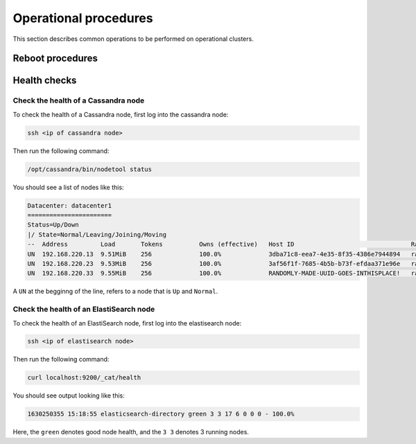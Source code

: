 
Operational procedures
~~~~~~~~~~~~~~~~~~~~~~

This section describes common operations to be performed on operational clusters.

Reboot procedures
-----------------



Health checks
-------------



Check the health of a Cassandra node
....................................

To check the health of a Cassandra node, first log into the cassandra node:

.. code:: sh 

  ssh <ip of cassandra node>

Then run the following command: 

.. code:: sh 

  /opt/cassandra/bin/nodetool status

You should see a list of nodes like this:

.. code:: sh 

   Datacenter: datacenter1
   =======================
   Status=Up/Down
   |/ State=Normal/Leaving/Joining/Moving
   --  Address         Load       Tokens          Owns (effective)   Host ID                                Rack
   UN  192.168.220.13  9.51MiB    256             100.0%             3dba71c8-eea7-4e35-8f35-4386e7944894   rack1
   UN  192.168.220.23  9.53MiB    256             100.0%             3af56f1f-7685-4b5b-b73f-efdaa371e96e   rack1
   UN  192.168.220.33  9.55MiB    256             100.0%             RANDOMLY-MADE-UUID-GOES-INTHISPLACE!   rack1

A ``UN`` at the begginng of the line, refers to a node that is ``Up`` and ``Normal``.

Check the health of an ElastiSearch node
........................................

To check the health of an ElastiSearch node, first log into the elastisearch node:

.. code:: sh 

  ssh <ip of elastisearch node>

Then run the following command: 

.. code:: sh 

  curl localhost:9200/_cat/health

You should see output looking like this:

.. code:: 

  1630250355 15:18:55 elasticsearch-directory green 3 3 17 6 0 0 0 - 100.0%

Here, the ``green`` denotes good node health, and the ``3 3`` denotes 3 running nodes.
